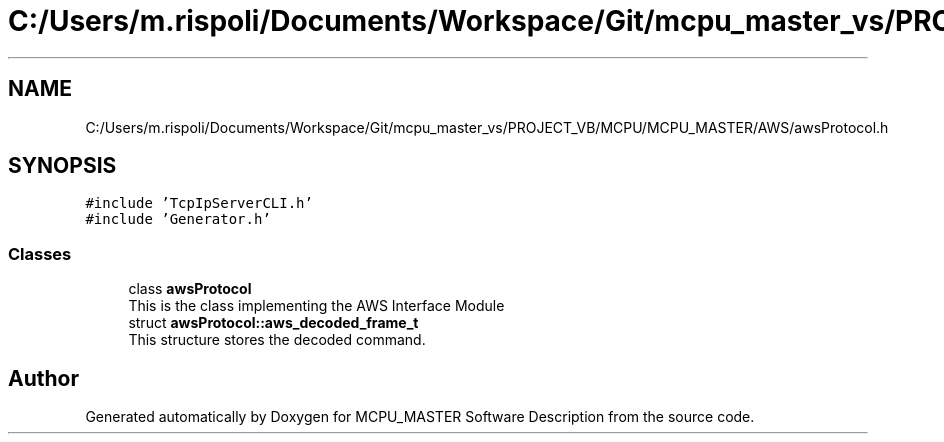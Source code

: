 .TH "C:/Users/m.rispoli/Documents/Workspace/Git/mcpu_master_vs/PROJECT_VB/MCPU/MCPU_MASTER/AWS/awsProtocol.h" 3 "Mon May 13 2024" "MCPU_MASTER Software Description" \" -*- nroff -*-
.ad l
.nh
.SH NAME
C:/Users/m.rispoli/Documents/Workspace/Git/mcpu_master_vs/PROJECT_VB/MCPU/MCPU_MASTER/AWS/awsProtocol.h
.SH SYNOPSIS
.br
.PP
\fC#include 'TcpIpServerCLI\&.h'\fP
.br
\fC#include 'Generator\&.h'\fP
.br

.SS "Classes"

.in +1c
.ti -1c
.RI "class \fBawsProtocol\fP"
.br
.RI "This is the class implementing the AWS Interface Module "
.ti -1c
.RI "struct \fBawsProtocol::aws_decoded_frame_t\fP"
.br
.RI "This structure stores the decoded command\&. "
.in -1c
.SH "Author"
.PP 
Generated automatically by Doxygen for MCPU_MASTER Software Description from the source code\&.
